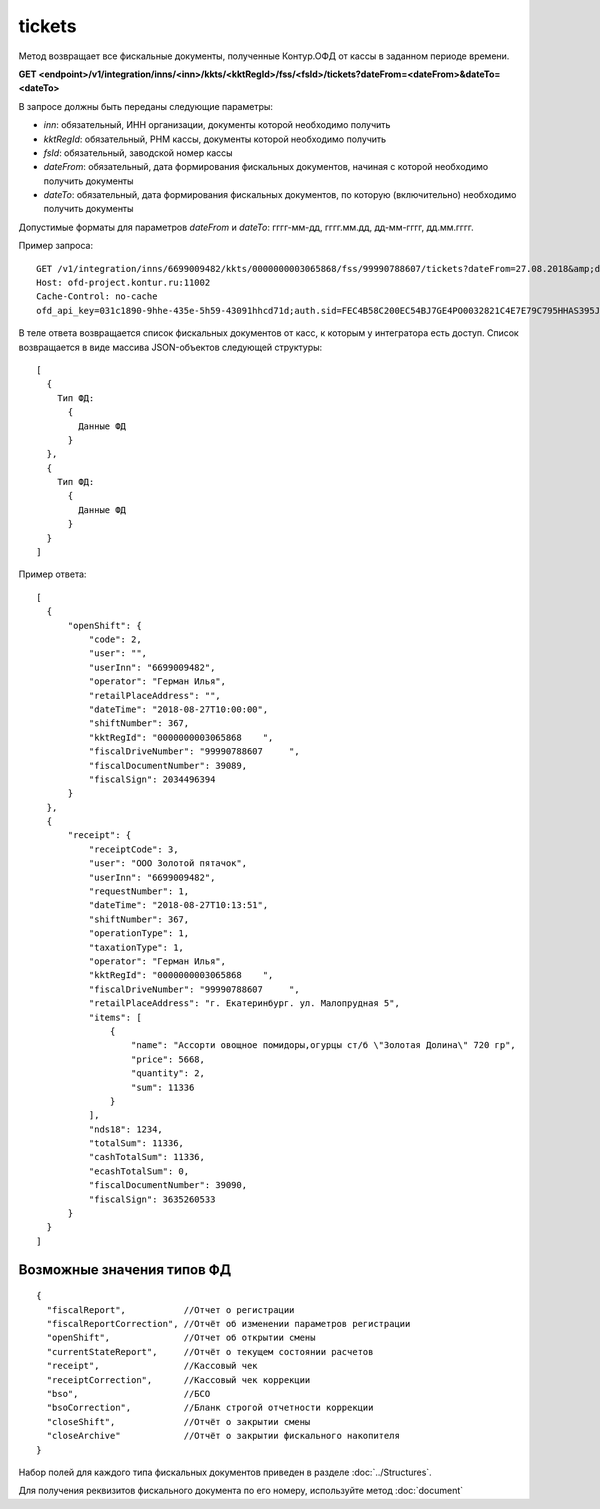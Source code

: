 tickets
=======

Метод возвращает все фискальные документы, полученные Контур.ОФД от кассы в заданном периоде времени.

**GET <endpoint>/v1/integration/inns/<inn>/kkts/<kktRegId>/fss/<fsId>/tickets?dateFrom=<dateFrom>&dateTo=<dateTo>**

В запросе должны быть переданы следующие параметры:

- `inn`: обязательный, ИНН организации, документы которой необходимо получить
- `kktRegId`: обязательный, РНМ кассы, документы которой необходимо получить
- `fsId`: обязательный, заводской номер кассы
- `dateFrom`: обязательный, дата формирования фискальных документов, начиная с которой необходимо получить документы
- `dateTo`: обязательный, дата формирования фискальных документов, по которую (включительно) необходимо получить документы

Допустимые форматы для параметров `dateFrom` и `dateTo`: гггг-мм-дд, гггг.мм.дд, дд-мм-гггг, дд.мм.гггг.

Пример запроса:

::

  GET /v1/integration/inns/6699009482/kkts/0000000003065868/fss/99990788607/tickets?dateFrom=27.08.2018&amp;dateTo=28.08.2018 HTTP/1.1
  Host: ofd-project.kontur.ru:11002
  Cache-Control: no-cache
  ofd_api_key=031c1890-9hhe-435e-5h59-43091hhcd71d;auth.sid=FEC4B58C200EC54BJ7GE4PO0032821C4E7E79C795HHAS395JD16C002EC125CFA;


.. note:
  По запросу интегратора могут быть предоставлены РНМ и ФН касс, для которых получены согласия на передачу фискальных данных.


В теле ответа возвращается список фискальных документов от касс, к которым у интегратора есть доступ. Список возвращается в виде массива JSON-объектов следующей структуры:

::

  [
    {
      Тип ФД:
        {
          Данные ФД
        }
    },
    {
      Тип ФД:
        {
          Данные ФД
        }
    }
  ]


Пример ответа:

::

  [
    {
        "openShift": {
            "code": 2,
            "user": "",
            "userInn": "6699009482",
            "operator": "Герман Илья",
            "retailPlaceAddress": "",
            "dateTime": "2018-08-27T10:00:00",
            "shiftNumber": 367,
            "kktRegId": "0000000003065868    ",
            "fiscalDriveNumber": "99990788607     ",
            "fiscalDocumentNumber": 39089,
            "fiscalSign": 2034496394
        }
    },
    {
        "receipt": {
            "receiptCode": 3,
            "user": "ООО Золотой пятачок",
            "userInn": "6699009482",
            "requestNumber": 1,
            "dateTime": "2018-08-27T10:13:51",
            "shiftNumber": 367,
            "operationType": 1,
            "taxationType": 1,
            "operator": "Герман Илья",
            "kktRegId": "0000000003065868    ",
            "fiscalDriveNumber": "99990788607     ",
            "retailPlaceAddress": "г. Екатеринбург. ул. Малопрудная 5",
            "items": [
                {
                    "name": "Ассорти овощное помидоры,огурцы ст/б \"Золотая Долина\" 720 гр",
                    "price": 5668,
                    "quantity": 2,
                    "sum": 11336
                }
            ],
            "nds18": 1234,
            "totalSum": 11336,
            "cashTotalSum": 11336,
            "ecashTotalSum": 0,
            "fiscalDocumentNumber": 39090,
            "fiscalSign": 3635260533
        }
    }
  ]


Возможные значения типов ФД
---------------------------

::

  {
    "fiscalReport",           //Отчет о регистрации
    "fiscalReportCorrection", //Отчёт об изменении параметров регистрации
    "openShift",              //Отчет об открытии смены
    "currentStateReport",     //Отчёт о текущем состоянии расчетов
    "receipt",                //Кассовый чек
    "receiptCorrection",      //Кассовый чек коррекции
    "bso",                    //БСО
    "bsoCorrection",          //Бланк строгой отчетности коррекции
    "closeShift",             //Отчёт о закрытии смены
    "closeArchive"            //Отчёт о закрытии фискального накопителя
  }


Набор полей для каждого типа фискальных документов приведен в разделе :doc:`../Structures`.

Для получения реквизитов фискального документа по его номеру, используйте метод :doc:`document`
